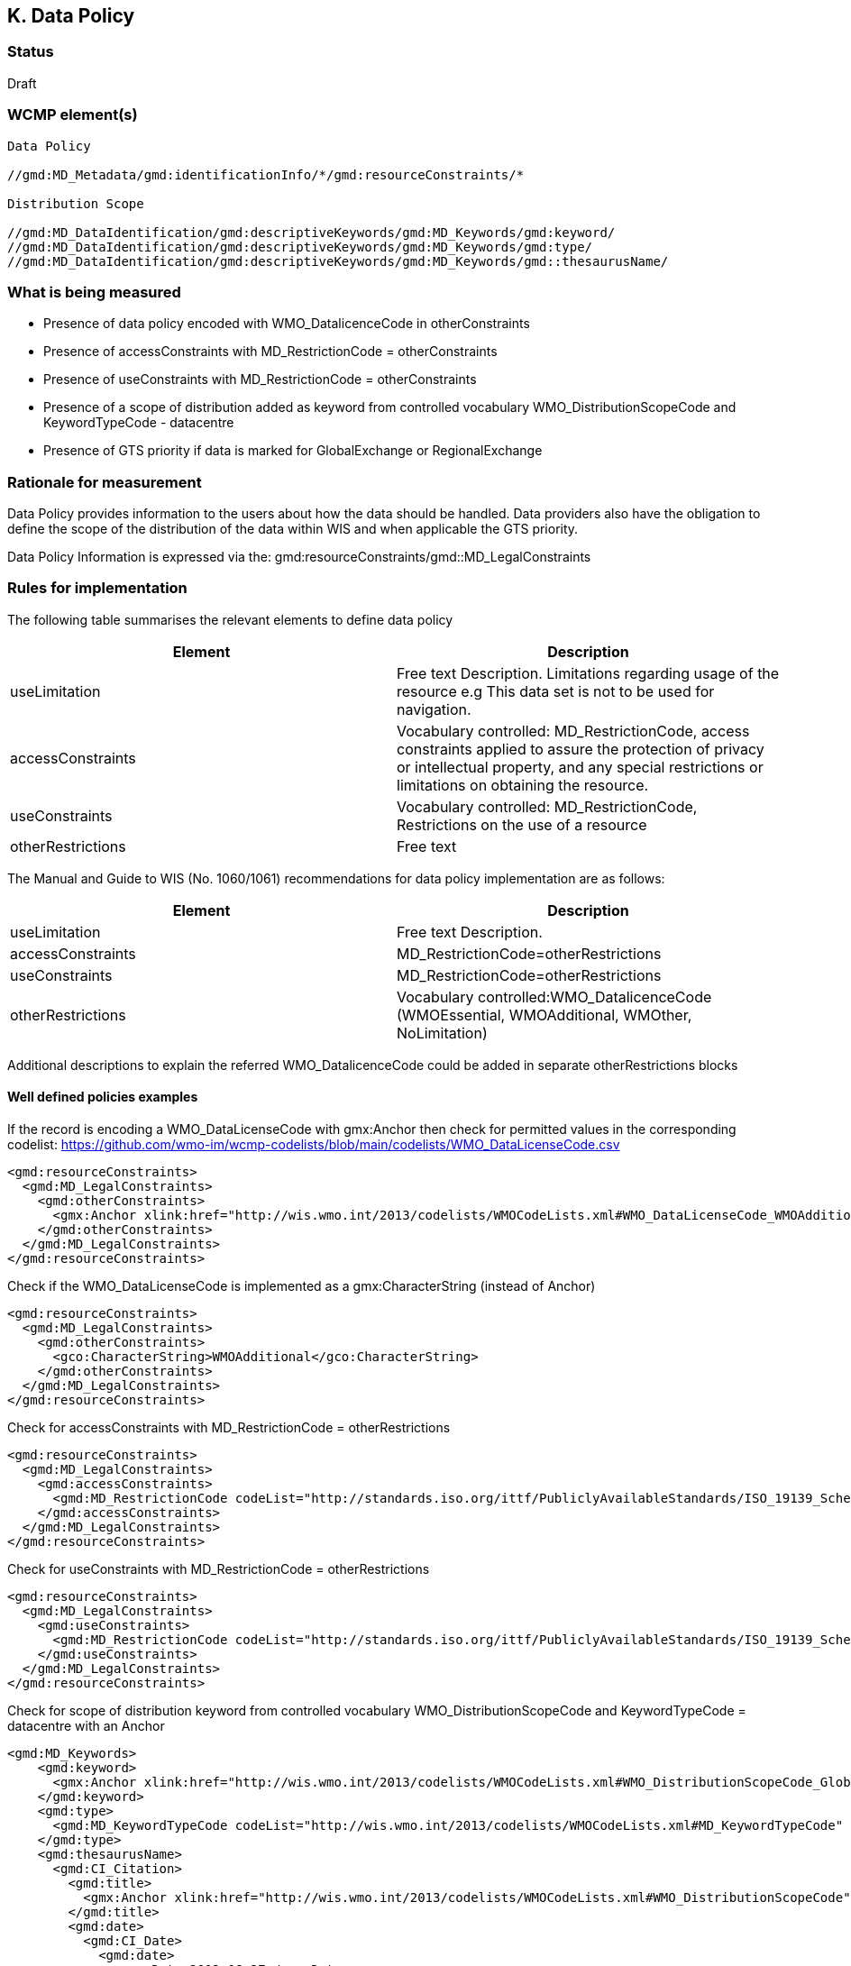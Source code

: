 == K. Data Policy 

=== Status

Draft

=== WCMP element(s)

....
Data Policy 

//gmd:MD_Metadata/gmd:identificationInfo/*/gmd:resourceConstraints/*

Distribution Scope

//gmd:MD_DataIdentification/gmd:descriptiveKeywords/gmd:MD_Keywords/gmd:keyword/
//gmd:MD_DataIdentification/gmd:descriptiveKeywords/gmd:MD_Keywords/gmd:type/
//gmd:MD_DataIdentification/gmd:descriptiveKeywords/gmd:MD_Keywords/gmd::thesaurusName/
....

=== What is being measured


* Presence of data policy encoded with WMO_DatalicenceCode in otherConstraints
* Presence of accessConstraints with MD_RestrictionCode = otherConstraints
* Presence of useConstraints with MD_RestrictionCode = otherConstraints
* Presence of a  scope of distribution added as keyword from controlled vocabulary 
WMO_DistributionScopeCode and KeywordTypeCode - datacentre
* Presence of GTS priority if data is marked for GlobalExchange or RegionalExchange

=== Rationale for measurement

Data Policy provides information to the users about how the data should be handled.
Data providers also have the obligation to define the scope of the distribution of
the data within WIS and when applicable the GTS priority.

Data Policy Information is expressed via the:
gmd:resourceConstraints/gmd::MD_LegalConstraints

=== Rules for implementation

The following table summarises the relevant elements to define data policy

[%header,cols=2*] 
|===
|Element 
|Description

|useLimitation
|Free text Description. Limitations regarding usage of the resource e.g This data set is not to be used for navigation. 

|accessConstraints
|Vocabulary controlled: MD_RestrictionCode, access constraints applied to assure the protection of privacy or intellectual property, and any special restrictions or limitations on obtaining the resource.

|useConstraints
|Vocabulary controlled: MD_RestrictionCode, Restrictions on the use of a resource

|otherRestrictions
|Free text

|===

The Manual and Guide to  WIS (No. 1060/1061) recommendations for data policy implementation are as follows:

[%header,cols=2*] 
|===
|Element 
|Description

|useLimitation
|Free text Description. 

|accessConstraints
|MD_RestrictionCode=otherRestrictions

|useConstraints
|MD_RestrictionCode=otherRestrictions

|otherRestrictions
|Vocabulary controlled:WMO_DatalicenceCode (WMOEssential, WMOAdditional, WMOther, NoLimitation)

|===

Additional descriptions to explain the referred WMO_DatalicenceCode could be added in separate otherRestrictions blocks



==== Well defined policies examples

If the record is encoding a WMO_DataLicenseCode with gmx:Anchor
then check for permitted values in the corresponding codelist:
https://github.com/wmo-im/wcmp-codelists/blob/main/codelists/WMO_DataLicenseCode.csv

```xml
<gmd:resourceConstraints>
  <gmd:MD_LegalConstraints>
    <gmd:otherConstraints>
      <gmx:Anchor xlink:href="http://wis.wmo.int/2013/codelists/WMOCodeLists.xml#WMO_DataLicenseCode_WMOAdditional">WMOAdditional</gmx:Anchor>
    </gmd:otherConstraints>
  </gmd:MD_LegalConstraints>
</gmd:resourceConstraints> 
```

Check if the WMO_DataLicenseCode is implemented as a gmx:CharacterString (instead of Anchor)

```xml
<gmd:resourceConstraints>
  <gmd:MD_LegalConstraints>
    <gmd:otherConstraints>
      <gco:CharacterString>WMOAdditional</gco:CharacterString>
    </gmd:otherConstraints>
  </gmd:MD_LegalConstraints>
</gmd:resourceConstraints> 
```

Check for accessConstraints with MD_RestrictionCode = otherRestrictions

```xml
<gmd:resourceConstraints>
  <gmd:MD_LegalConstraints>
    <gmd:accessConstraints>
      <gmd:MD_RestrictionCode codeList="http://standards.iso.org/ittf/PubliclyAvailableStandards/ISO_19139_Schemas/resources/Codelist/gmxCodelists.xml#MD_RestrictionCode" codeListValue="otherRestrictions">otherRestrictions</gmd:MD_RestrictionCode>
    </gmd:accessConstraints>
  </gmd:MD_LegalConstraints>
</gmd:resourceConstraints> 
```

Check for useConstraints with MD_RestrictionCode = otherRestrictions

```xml
<gmd:resourceConstraints>
  <gmd:MD_LegalConstraints>
    <gmd:useConstraints>
      <gmd:MD_RestrictionCode codeList="http://standards.iso.org/ittf/PubliclyAvailableStandards/ISO_19139_Schemas/resources/Codelist/gmxCodelists.xml#MD_RestrictionCode" codeListValue="otherRestrictions">otherRestrictions</gmd:MD_RestrictionCode>
    </gmd:useConstraints>
  </gmd:MD_LegalConstraints>
</gmd:resourceConstraints> 
```

Check for scope of distribution keyword from controlled vocabulary 
WMO_DistributionScopeCode and KeywordTypeCode = datacentre with an Anchor

```xml
<gmd:MD_Keywords>
    <gmd:keyword>
      <gmx:Anchor xlink:href="http://wis.wmo.int/2013/codelists/WMOCodeLists.xml#WMO_DistributionScopeCode_GlobalExchange">GlobalExchange</gmx:Anchor>
    </gmd:keyword>
    <gmd:type>
      <gmd:MD_KeywordTypeCode codeList="http://wis.wmo.int/2013/codelists/WMOCodeLists.xml#MD_KeywordTypeCode" codeListValue="dataCenter">dataCenter</gmd:MD_KeywordTypeCode>
    </gmd:type>
    <gmd:thesaurusName>
      <gmd:CI_Citation>
        <gmd:title>
          <gmx:Anchor xlink:href="http://wis.wmo.int/2013/codelists/WMOCodeLists.xml#WMO_DistributionScopeCode">WMO_DistributionScopeCode</gmx:Anchor>
        </gmd:title>
        <gmd:date>
          <gmd:CI_Date>
            <gmd:date>
              <gco:Date>2012-06-27</gco:Date>
            </gmd:date>
            <gmd:dateType>
              <gmd:CI_DateTypeCode codeList="http://wis.wmo.int/2013/codelists/WMOCodeLists.xml#CI_DateTypeCode" codeListValue="revision">revision</gmd:CI_DateTypeCode>
            </gmd:dateType>
          </gmd:CI_Date>
        </gmd:date>
      </gmd:CI_Citation>
    </gmd:thesaurusName>
</gmd:MD_Keywords>
```

Check for scope of distribution keyword from controlled vocabulary 
WMO_DistributionScopeCode and KeywordTypeCode = datacentre with CharacterString

```xml
<gmd:MD_Keywords>
    <gmd:keyword>
      <gco:CharacterString>GlobalExchange</gco:CharacterString>
    </gmd:keyword>
    <gmd:type>
      <gmd:MD_KeywordTypeCode codeList="http://wis.wmo.int/2013/codelists/WMOCodeLists.xml#MD_KeywordTypeCode" codeListValue="dataCenter">dataCenter</gmd:MD_KeywordTypeCode>
    </gmd:type>
    <gmd:thesaurusName>
      <gmd:CI_Citation>
        <gmd:title>
          <gco:CharacterString>WMO_DistributionScopeCode</gco:CharacterString>
        </gmd:title>
        <gmd:date>
          <gmd:CI_Date>
            <gmd:date>
              <gco:Date>2012-06-27</gco:Date>
            </gmd:date>
            <gmd:dateType>
              <gmd:CI_DateTypeCode codeList="http://wis.wmo.int/2013/codelists/WMOCodeLists.xml#CI_DateTypeCode" codeListValue="revision">revision</gmd:CI_DateTypeCode>
            </gmd:dateType>
          </gmd:CI_Date>
        </gmd:date>
      </gmd:CI_Citation>
    </gmd:thesaurusName>
</gmd:MD_Keywords>
```

Check for presence of GTS priority if data is marked for GlobalExchange or RegionalExchange

```xml
<gmd:MD_Keywords>
    <gmd:keyword>
      <gmx:Anchor xlink:href="http://wis.wmo.int/2013/codelists/WMOCodeLists.xml#WMO_DistributionScopeCode_GlobalExchange">GlobalExchange</gmx:Anchor>
    </gmd:keyword>
    [...]
</gmd:MD_Keywords>

<gmd:resourceConstraints>
  <gmd:MD_LegalConstraints>
   <gmd:otherConstraints>
      <gmx:Anchor xlink:href="http://wis.wmo.int/2013/codelists/WMOCodeLists.xml#WMO_GTSProductCategoryCode_GTSPriority3">GTSPriority3</gmx:Anchor>
   </gmd:otherConstraints>
  </gmd:MD_LegalConstraints>
<gmd:resourceConstraints>
```

.Data Policy implementation rules
|===
|Rule |Score

a|`gmd:resourceConstraints` are present and there is a WMO_DatalicenceCode 
term in `gmd:otherRestrictions`.
|1

|`gmd:accessConstraints`, `gmd:useConstraints` are vocabulary controlled
by MD_RestrictionCode - otherConstraints
|1

|`gmd:Keywords` are present with definition of WMO_DistributionScopeCode keyword
term and a gmd:type of vocabulary controlled `gmd:MD_KeywordTypeCode` = dataCenter
|1

|`gmd:otherConstraints` and vocabulary controlled WMO_GTSProductCategoryCode
if gmd:keyword is present with terms from 
WMO_DistributionScopeCode = GlobalExchange or RegionalExchange
|1

|`gmx:Anchors` are predominantly implemented versus `gco:CharacterString`
|1
|===

Total possible score: 5 (100%)

=== Guidance to score well on this assessment

In addtion to programmatic checks which will provide an score,
it should be clear to the user what are the conditions of use for the resource published.
If the codelist implementation is not clear there should be additional Free Text explanations
`gmd:otherConstraints` or `gmd:useLimitation`.
 See further guidance on data policy implementation at the Guide to WMO Information System
 
* https://library.wmo.int/doc_num.php?explnum_id=10257[WMO- No. 1061,Section 5.8.1.10]
